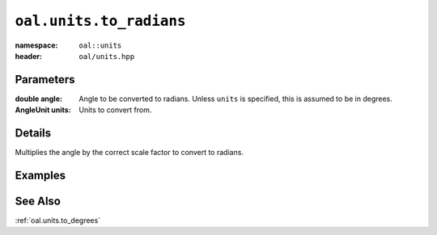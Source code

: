 .. _oal.units.to_radians:

``oal.units.to_radians``
==================================

:namespace: ``oal::units``
:header: ``oal/units.hpp``

.. cpp:namespace-push:: oal::units

.. tabs::
  .. group-tab:: C++
    .. cpp:function:: double to_radians(const double angle_deg)
    .. cpp:function:: double to_radians(const double angle, const AngleUnit units)

  .. group-tab:: Python
    .. py:function:: to_radians(angle, units = oal.units.DEGREES)

Parameters
----------
:double angle:
    Angle to be converted to radians. Unless ``units`` is specified, this is assumed to be in degrees.
:AngleUnit units:
    Units to convert from.

Details
-------
Multiplies the angle by the correct scale factor to convert to radians.

Examples
---------

.. tabs::
  .. group-tab:: C++
    .. code-block:: cpp

      oal::units::to_radians(180); // returns pi
      oal::units::to_radians(oal::pi, oal::units::AngleUnit::RADIANS); // works as a no-op if units is radians

  .. group-tab:: Python
    .. testsetup::

      import oal
      import numpy as np

    .. doctest::

      # Convert 180 degrees to radians
      >>> oal.units.to_radians(180)
      3.141592653589793

      # oal.units.to_radians() supports numpy arrays
      >>> oal.units.to_radians(np.array([0,90,180]))
      array([0.        , 1.57079633, 3.14159265])

      # works as a no-op if units is radians
      >>> oal.units.to_radians(np.pi, oal.units.RADIANS)
      3.141592653589793

See Also
--------
:ref:`oal.units.to_degrees`